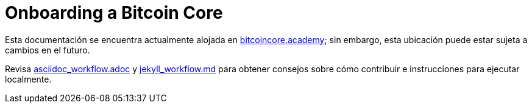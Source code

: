 = Onboarding a Bitcoin Core

Esta documentación se encuentra actualmente alojada en https://bitcoincore.academy[bitcoincore.academy]; sin embargo, esta ubicación puede estar sujeta a cambios en el futuro.

Revisa link:asciidoc_workflow.adoc[asciidoc_workflow.adoc]
y link:jekyll_workflow.md[jekyll_workflow.md] para obtener consejos sobre cómo contribuir e instrucciones para ejecutar localmente.
